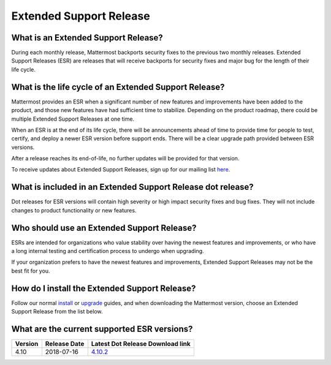 Extended Support Release
=======================

What is an Extended Support Release?
-----------------------
During each monthly release, Mattermost backports security fixes to the previous two monthly releases.  Extended Support Releases (ESR) are releases that will receive backports for security fixes and major bug for the length of their life cycle.  

What is the life cycle of an Extended Support Release?
-----------------------
Mattermost provides an ESR when a significant number of new features and improvements have been added to the product, and those new features have had sufficient time to stabilize. Depending on the product roadmap, there could be multiple Extended Support Releases at one time. 

When an ESR is at the end of its life cycle, there will be announcements ahead of time to provide time for people to test, certify, and deploy a newer ESR version before support ends. There will be a clear upgrade path provided between ESR versions. 

After a release reaches its end-of-life, no further updates will be provided for that version. 

To receive updates about Extended Support Releases, sign up for our mailing list `here <http://eepurl.com/dCKn2P>`_. 


What is included in an Extended Support Release dot release? 
-----------------------
Dot releases for ESR versions will contain high severity or high impact security fixes and bug fixes. They will not include changes to product functionality or new features. 

Who should use an Extended Support Release? 
-----------------------
ESRs are intended for organizations who value stability over having the newest features and improvements, or who have a long internal testing and certification process to undergo when upgrading.

If your organization prefers to have the newest features and improvements, Extended Support Releases may not be the best fit for you.


How do I install the Extended Support Release?
-----------------------
Follow our normal `install <https://docs.mattermost.com/guides/administrator.html#installing-mattermost>`_ or `upgrade <https://docs.mattermost.com/administration/upgrade.html>`_ guides, and when downloading the Mattermost version, choose an Extended Support Release from the list below. 

What are the current supported ESR versions? 
-----------------------

+-------------+----------------+-----------------------------------------------------------------------------------------+
| Version     | Release Date   | Latest Dot Release Download link                                                        |
+=============+================+=========================================================================================+
| 4.10        |  2018-07-16    |  `4.10.2 <https://releases.mattermost.com/4.10.2/mattermost-4.10.2-linux-amd64.tar.gz>`_|
+-------------+----------------+-----------------------------------------------------------------------------------------+

